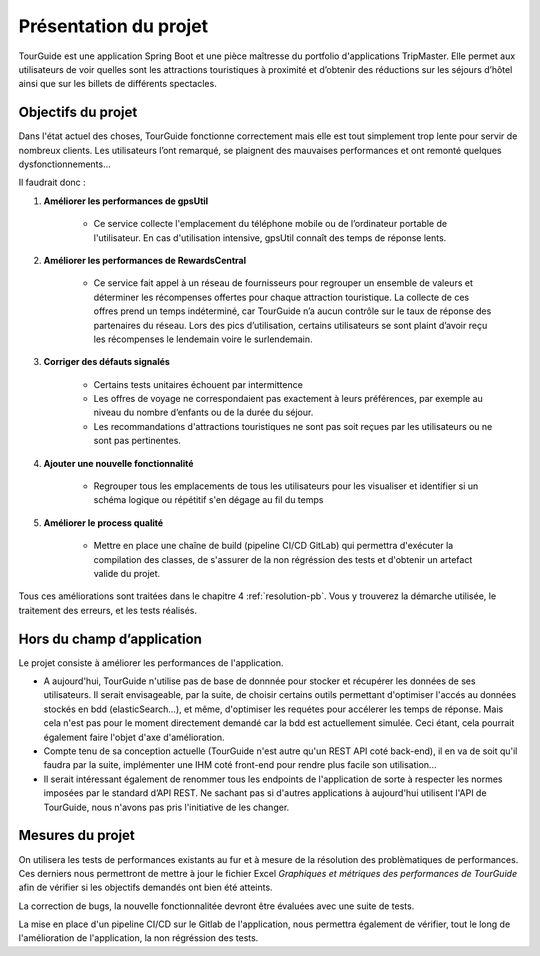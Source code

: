 *************************
Présentation du projet
*************************

TourGuide est une application Spring Boot et une pièce maîtresse du portfolio
d'applications TripMaster. Elle permet aux utilisateurs de voir quelles sont les
attractions touristiques à proximité et d’obtenir des réductions sur les séjours d’hôtel
ainsi que sur les billets de différents spectacles.


Objectifs du projet
===================

Dans l'état actuel des choses, TourGuide fonctionne correctement mais elle est tout simplement trop lente pour servir de nombreux clients.
Les utilisateurs l’ont remarqué, se plaignent des mauvaises performances et ont remonté quelques dysfonctionnements... 

Il faudrait donc :

#. **Améliorer les performances de gpsUtil** 
    
    * Ce service collecte l'emplacement du téléphone mobile ou de l’ordinateur portable de l'utilisateur. En cas d'utilisation intensive, gpsUtil connaît des temps de réponse lents.


#. **Améliorer les performances de RewardsCentral**
    
    * Ce service fait appel à un réseau de fournisseurs pour regrouper un ensemble de valeurs et déterminer les récompenses offertes pour chaque attraction touristique. La collecte de ces offres prend un temps indéterminé, car TourGuide n’a aucun contrôle sur le taux de réponse des partenaires du réseau. Lors des pics d’utilisation, certains utilisateurs se sont plaint d’avoir reçu les récompenses le lendemain voire le surlendemain.


#. **Corriger des défauts signalés** 
    
    * Certains tests unitaires échouent par intermittence
    * Les offres de voyage ne correspondaient pas exactement à leurs préférences, par exemple au niveau du nombre d’enfants ou de la durée du séjour.
    * Les recommandations d'attractions touristiques ne sont pas soit reçues par les utilisateurs ou ne sont pas pertinentes.
    

#. **Ajouter une nouvelle fonctionnalité**
    
    * Regrouper tous les emplacements de tous les utilisateurs pour les visualiser et  identifier si un schéma logique ou répétitif s'en dégage au fil du temps

#. **Améliorer le process qualité**

    * Mettre en place une chaîne de build (pipeline CI/CD GitLab) qui permettra d'exécuter la compilation des classes, de s'assurer de la non régréssion des tests et d'obtenir un artefact valide du projet.

Tous ces améliorations sont traitées dans le chapitre 4 :ref:`resolution-pb`.
Vous y trouverez la démarche utilisée, le traitement des erreurs, et les tests réalisés.

Hors du champ d’application
===========================

Le projet consiste à améliorer les performances de l'application. 

* A aujourd'hui, TourGuide n'utilise pas de base de donnnée pour stocker et récupérer les données de ses utilisateurs. Il serait envisageable, par la suite, de choisir certains outils permettant d'optimiser l'accés au données stockés en bdd (elasticSearch...), et même,  d'optimiser les requétes pour accélerer les temps de réponse. Mais cela n'est pas pour le moment directement demandé car la bdd est actuellement simulée. Ceci étant, cela pourrait également faire l'objet d'axe d'amélioration.

* Compte tenu de sa conception actuelle (TourGuide n'est autre qu'un REST API coté back-end), il en va de soit qu'il faudra par la suite, implémenter une IHM coté front-end pour rendre plus facile son utilisation... 

* Il serait intéressant également de renommer tous les endpoints de l'application de sorte à respecter les normes imposées par le standard d’API REST. Ne sachant pas si d'autres applications à aujourd'hui utilisent l'API de TourGuide, nous n'avons pas pris l'initiative de les changer. 

Mesures du projet
=================

On utilisera les tests de performances existants au fur et à mesure de la résolution des problèmatiques de performances. Ces derniers nous permettront de mettre à jour le fichier Excel `Graphiques et métriques des performances de TourGuide` afin de vérifier si les objectifs demandés ont bien été atteints.

La correction de bugs, la nouvelle fonctionnalitée devront être évaluées avec une suite de tests.

La mise en place d'un pipeline CI/CD sur le Gitlab de l'application, nous permettra également de vérifier, tout le long de l'amélioration de l'application, la non régréssion des tests.
